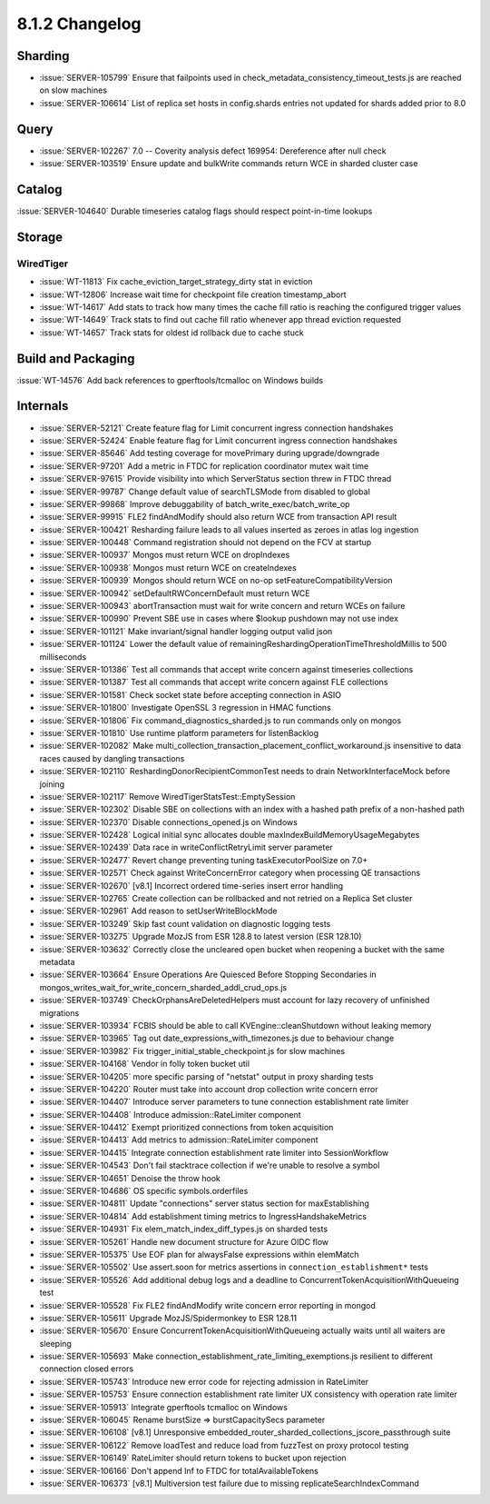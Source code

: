 .. _8.1.2-changelog:

8.1.2 Changelog
---------------

Sharding
~~~~~~~~

- :issue:`SERVER-105799` Ensure that failpoints used in
  check_metadata_consistency_timeout_tests.js are reached on slow
  machines
- :issue:`SERVER-106614` List of replica set hosts in config.shards
  entries not updated for shards added prior to 8.0

Query
~~~~~

- :issue:`SERVER-102267` 7.0 -- Coverity analysis defect 169954:
  Dereference after null check
- :issue:`SERVER-103519` Ensure update and bulkWrite commands return WCE
  in sharded cluster case

Catalog
~~~~~~~

:issue:`SERVER-104640` Durable timeseries catalog flags should respect
point-in-time lookups

Storage
~~~~~~~


WiredTiger
``````````

- :issue:`WT-11813` Fix cache_eviction_target_strategy_dirty stat in
  eviction
- :issue:`WT-12806` Increase wait time for checkpoint file creation
  timestamp_abort
- :issue:`WT-14617` Add stats to track how many times the cache fill
  ratio is reaching the configured trigger values
- :issue:`WT-14649` Track stats to find out cache fill ratio whenever
  app thread eviction requested
- :issue:`WT-14657` Track stats for oldest id rollback due to cache
  stuck

Build and Packaging
~~~~~~~~~~~~~~~~~~~

:issue:`WT-14576` Add back references to gperftools/tcmalloc on Windows
builds

Internals
~~~~~~~~~

- :issue:`SERVER-52121` Create feature flag for Limit concurrent ingress
  connection handshakes
- :issue:`SERVER-52424` Enable feature flag for Limit concurrent ingress
  connection handshakes
- :issue:`SERVER-85646` Add testing coverage for movePrimary during
  upgrade/downgrade
- :issue:`SERVER-97201` Add a metric in FTDC for replication coordinator
  mutex wait time
- :issue:`SERVER-97615` Provide visibility into which ServerStatus
  section threw in FTDC thread
- :issue:`SERVER-99787` Change default value of searchTLSMode from
  disabled to global
- :issue:`SERVER-99868` Improve debuggability of
  batch_write_exec/batch_write_op
- :issue:`SERVER-99915` FLE2 findAndModify should also return WCE from
  transaction API result
- :issue:`SERVER-100421` Resharding failure leads to all values inserted
  as zeroes in atlas log ingestion
- :issue:`SERVER-100448` Command registration should not depend on the
  FCV at startup
- :issue:`SERVER-100937` Mongos must return WCE on dropIndexes
- :issue:`SERVER-100938` Mongos must return WCE on createIndexes
- :issue:`SERVER-100939` Mongos should return WCE on no-op
  setFeatureCompatibilityVersion
- :issue:`SERVER-100942` setDefaultRWConcernDefault must return WCE
- :issue:`SERVER-100943` abortTransaction must wait for write concern
  and return WCEs on failure
- :issue:`SERVER-100990` Prevent SBE use in cases where $lookup pushdown
  may not use index
- :issue:`SERVER-101121` Make invariant/signal handler logging output
  valid json
- :issue:`SERVER-101124` Lower the default value of
  remainingReshardingOperationTimeThresholdMillis to 500 milliseconds
- :issue:`SERVER-101386` Test all commands that accept write concern
  against timeseries collections
- :issue:`SERVER-101387` Test all commands that accept write concern
  against FLE collections
- :issue:`SERVER-101581` Check socket state before accepting connection
  in ASIO
- :issue:`SERVER-101800` Investigate OpenSSL 3 regression in HMAC
  functions
- :issue:`SERVER-101806` Fix command_diagnostics_sharded.js to run
  commands only on mongos
- :issue:`SERVER-101810` Use runtime platform parameters for
  listenBacklog
- :issue:`SERVER-102082` Make
  multi_collection_transaction_placement_conflict_workaround.js
  insensitive to data races caused by dangling transactions
- :issue:`SERVER-102110` ReshardingDonorRecipientCommonTest needs to
  drain NetworkInterfaceMock before joining
- :issue:`SERVER-102117` Remove WiredTigerStatsTest::EmptySession
- :issue:`SERVER-102302` Disable SBE on collections with an index with a
  hashed path prefix of a non-hashed path
- :issue:`SERVER-102370` Disable connections_opened.js on Windows
- :issue:`SERVER-102428` Logical initial sync allocates double
  maxIndexBuildMemoryUsageMegabytes
- :issue:`SERVER-102439` Data race in writeConflictRetryLimit server
  parameter
- :issue:`SERVER-102477` Revert change preventing tuning
  taskExecutorPoolSize on 7.0+
- :issue:`SERVER-102571` Check against WriteConcernError category when
  processing QE transactions
- :issue:`SERVER-102670` [v8.1] Incorrect ordered time-series insert
  error handling
- :issue:`SERVER-102765` Create collection can be rollbacked and not
  retried on a Replica Set cluster
- :issue:`SERVER-102961` Add reason to setUserWriteBlockMode
- :issue:`SERVER-103249` Skip fast count validation on diagnostic
  logging tests
- :issue:`SERVER-103275` Upgrade MozJS from ESR 128.8 to latest version
  (ESR 128.10)
- :issue:`SERVER-103632` Correctly close the uncleared open bucket when
  reopening a bucket with the same metadata
- :issue:`SERVER-103664` Ensure Operations Are Quiesced Before Stopping
  Secondaries in
  mongos_writes_wait_for_write_concern_sharded_addl_crud_ops.js
- :issue:`SERVER-103749` CheckOrphansAreDeletedHelpers must account for
  lazy recovery of unfinished migrations
- :issue:`SERVER-103934` FCBIS should be able to call
  KVEngine::cleanShutdown without leaking memory
- :issue:`SERVER-103965` Tag out date_expressions_with_timezones.js due
  to behaviour change
- :issue:`SERVER-103982` Fix trigger_initial_stable_checkpoint.js for
  slow machines
- :issue:`SERVER-104168` Vendor in folly token bucket util
- :issue:`SERVER-104205` more specific parsing of "netstat" output in
  proxy sharding tests
- :issue:`SERVER-104220` Router must take into account drop collection
  write concern error
- :issue:`SERVER-104407` Introduce server parameters to tune connection
  establishment rate limiter
- :issue:`SERVER-104408` Introduce admission::RateLimiter component
- :issue:`SERVER-104412` Exempt prioritized connections from token
  acquisition
- :issue:`SERVER-104413` Add metrics to admission::RateLimiter component
- :issue:`SERVER-104415` Integrate connection establishment rate limiter
  into SessionWorkflow
- :issue:`SERVER-104543` Don't fail stacktrace collection if we're
  unable to resolve a symbol
- :issue:`SERVER-104651` Denoise the throw hook
- :issue:`SERVER-104686` OS specific symbols.orderfiles
- :issue:`SERVER-104811` Update "connections" server status section for
  maxEstablishing
- :issue:`SERVER-104814` Add establishment timing metrics to
  IngressHandshakeMetrics
- :issue:`SERVER-104931` Fix elem_match_index_diff_types.js on sharded
  tests
- :issue:`SERVER-105261` Handle new document structure for Azure OIDC
  flow
- :issue:`SERVER-105375` Use EOF plan for alwaysFalse expressions within
  elemMatch
- :issue:`SERVER-105502` Use assert.soon for metrics assertions in
  ``connection_establishment*`` tests
- :issue:`SERVER-105526` Add additional debug logs and a deadline to
  ConcurrentTokenAcquisitionWithQueueing test
- :issue:`SERVER-105528` Fix FLE2 findAndModify write concern error
  reporting in mongod
- :issue:`SERVER-105611` Upgrade MozJS/Spidermonkey to ESR 128.11
- :issue:`SERVER-105670` Ensure ConcurrentTokenAcquisitionWithQueueing
  actually waits until all waiters are sleeping
- :issue:`SERVER-105693` Make
  connection_establishment_rate_limiting_exemptions.js resilient to
  different connection closed errors
- :issue:`SERVER-105743` Introduce new error code for rejecting
  admission in RateLimiter
- :issue:`SERVER-105753` Ensure connection establishment rate limiter UX
  consistency with operation rate limiter
- :issue:`SERVER-105913` Integrate gperftools tcmalloc on Windows
- :issue:`SERVER-106045` Rename burstSize => burstCapacitySecs parameter
- :issue:`SERVER-106108` [v8.1] Unresponsive
  embedded_router_sharded_collections_jscore_passthrough suite
- :issue:`SERVER-106122` Remove loadTest and reduce load from fuzzTest
  on proxy protocol testing
- :issue:`SERVER-106149` RateLimiter should return tokens to bucket upon
  rejection
- :issue:`SERVER-106166` Don't append Inf to FTDC for
  totalAvailableTokens
- :issue:`SERVER-106373` [v8.1] Multiversion test failure due to missing
  replicateSearchIndexCommand

